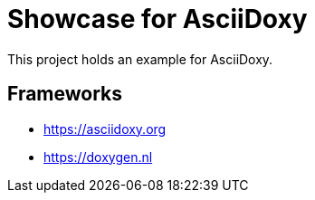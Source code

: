 = Showcase for AsciiDoxy

This project holds an example for AsciiDoxy.

== Frameworks

- https://asciidoxy.org
- https://doxygen.nl
